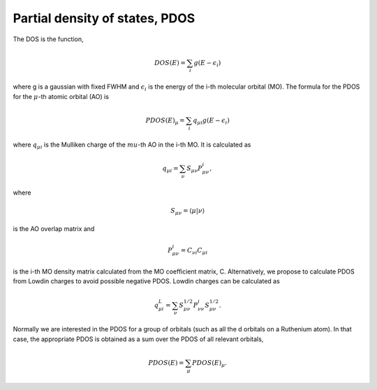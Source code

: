 Partial density of states, PDOS
===============================

The DOS is the function,

.. math::
   DOS(E) = \sum_i g(E-\epsilon_i)

where g is a gaussian with fixed FWHM and :math:`\epsilon_i` is the energy of the i-th molecular
orbital (MO).  The formula for the PDOS for the :math:`\mu`-th atomic orbital (AO) is

.. math::
   PDOS(E)_\mu = \sum_i q_{\mu i} g(E-\epsilon_i)

where :math:`q_{\mu i}` is the Mulliken charge of the :math:`mu`-th AO in the i-th MO.  It is
calculated as

.. math::
   q_{\mu i} = \sum_\nu S_{\mu \nu} P_{\mu \nu}^i,

where 

.. math::
   S_{\mu \nu} = \langle \mu | \nu \rangle

is the AO overlap matrix and 

.. math::
   P_{\mu \nu}^i = C_{\nu i} C_{\mu i}

is the i-th MO density matrix calculated from the MO coefficient matrix, C.
Alternatively, we propose to calculate PDOS from Lowdin charges to avoid 
possible negative PDOS. Lowdin charges can be calculated as

.. math::
   q^L_{\mu i} = \sum_\nu S^{1/2}_{\mu \nu} P_{\nu \nu}^i S^{1/2}_{\mu \nu}.

Normally we are interested in the PDOS for a group of orbitals (such as all
the d orbitals on a Ruthenium atom).  In that case, the appropriate PDOS is obtained as
a sum over the PDOS of all relevant orbitals,

.. math::
    PDOS(E) = \sum_\mu PDOS(E)_\mu.


